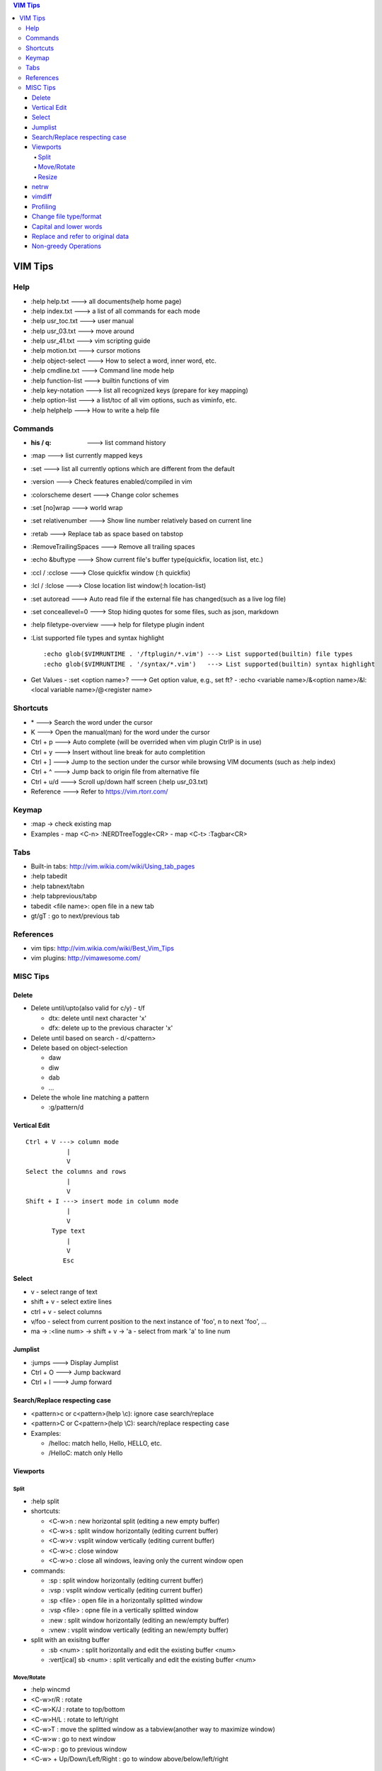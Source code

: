.. contents:: VIM Tips

========
VIM Tips
========

Help
----

- :help help.txt      ---> all documents(help home page)
- :help index.txt     ---> a list of all commands for each mode
- :help usr_toc.txt   ---> user manual
- :help usr_03.txt    ---> move around
- :help usr_41.txt    ---> vim scripting guide
- :help motion.txt    ---> cursor motions
- :help object-select ---> How to select a word, inner word, etc.
- :help cmdline.txt   ---> Command line mode help
- :help function-list ---> builtin functions of vim
- :help key-notation  ---> list all recognized keys (prepare for key mapping)
- :help option-list   ---> a list/toc of all vim options, such as viminfo, etc.
- :help helphelp      ---> How to write a help file

Commands
--------

- :his / q:             ---> list command history
- :map                  ---> list currently mapped keys
- :set                  ---> list all currently options which are different from the default
- :version              ---> Check features enabled/compiled in vim
- :colorscheme desert   ---> Change color schemes
- :set [no]wrap         ---> world wrap
- :set relativenumber   ---> Show line number relatively based on current line
- :retab                ---> Replace tab as space based on tabstop
- :RemoveTrailingSpaces ---> Remove all trailing spaces
- :echo &buftype        ---> Show current file's buffer type(quickfix, location list, etc.)
- :ccl / :cclose        ---> Close quickfix window (:h quickfix)
- :lcl / :lclose        ---> Close location list window(:h location-list)
- :set autoread         ---> Auto read file if the external file has changed(such as a live log file)
- :set conceallevel=0   ---> Stop hiding quotes for some files, such as json, markdown
- :help filetype-overview ---> help for filetype plugin indent
- :List supported file types and syntax highlight

  ::

    :echo glob($VIMRUNTIME . '/ftplugin/*.vim') ---> List supported(builtin) file types
    :echo glob($VIMRUNTIME . '/syntax/*.vim')   ---> List supported(builtin) syntax highlight

- Get Values
  - :set <option name>? ---> Get option value, e.g., set ft?
  - :echo <variable name>/&<option name>/&l:<local variable name>/@<register name>

Shortcuts
---------

- \*         ---> Search the word under the cursor
- K          ---> Open the manual(man) for the word under the cursor
- Ctrl + p   ---> Auto complete (will be overrided when vim plugin CtrlP is in use)
- Ctrl + y   ---> Insert without line break for auto completition
- Ctrl + ]   ---> Jump to the section under the cursor while browsing VIM documents (such as :help index)
- Ctrl + ^   ---> Jump back to origin file from alternative file
- Ctrl + u/d ---> Scroll up/down half screen (:help usr_03.txt)
- Reference  ---> Refer to https://vim.rtorr.com/

Keymap
------

- :map -> check existing map
- Examples
  - map <C-n> :NERDTreeToggle<CR>
  - map <C-t> :Tagbar<CR>

Tabs
----

- Built-in tabs: http://vim.wikia.com/wiki/Using_tab_pages
- :help tabedit
- :help tabnext/tabn
- :help tabprevious/tabp
- tabedit <file name>: open file in a new tab
- gt/gT              : go to next/previous tab

References
----------

- vim tips: http://vim.wikia.com/wiki/Best_Vim_Tips
- vim plugins: http://vimawesome.com/

MISC Tips
---------

Delete
++++++

- Delete until/upto(also valid for c/y) - t/f

  - dtx: delete until next character 'x'
  - dfx: delete up to the previous character 'x'

- Delete until based on search - d/<pattern>
- Delete based on object-selection

  - daw
  - diw
  - dab
  - ...

- Delete the whole line matching a pattern

  - :g/pattern/d

Vertical Edit
+++++++++++++

::

  Ctrl + V ---> column mode
             |
             V
  Select the columns and rows
             |
             V
  Shift + I ---> insert mode in column mode
             |
             V
         Type text
             |
             V
            Esc

Select
++++++

- v         - select range of text
- shift + v - select extire lines
- ctrl + v  - select columns
- v/foo     - select from current position to the next instance of 'foo', n to next 'foo', ...
- ma -> :<line num> -> shift + v -> 'a - select from mark 'a' to line num

Jumplist
++++++++

- :jumps ---> Display Jumplist
- Ctrl + O ---> Jump backward
- Ctrl + I ---> Jump forward

Search/Replace respecting case
++++++++++++++++++++++++++++++

- <pattern>\c or \c<pattern>(help \\c): ignore case search/replace
- <pattern>\C or \C<pattern>(help \\C): search/replace respecting case
- Examples:

  - /hello\c: match hello, Hello, HELLO, etc.
  - /Hello\C: match only Hello


Viewports
+++++++++

Split
~~~~~

- :help split
- shortcuts:

  - <C-w>n : new horizontal split (editing a new empty buffer)
  - <C-w>s : split window horizontally (editing current buffer)
  - <C-w>v : vsplit window vertically (editing current buffer)
  - <C-w>c : close window
  - <C-w>o : close all windows, leaving only the current window open

- commands:

  - :sp    : split window horizontally (editing current buffer)
  - :vsp   : vsplit window vertically (editing current buffer)
  - :sp <file>  : open file in a horizontally splitted window
  - :vsp <file> : opne file in a vertically splitted window
  - :new   : split window horizontally (editing an new/empty buffer)
  - :vnew  : vsplit window vertically (editing an new/empty buffer)

- split with an exisitng buffer

  - :sb <num>            : split horizontally and edit the existing buffer <num>
  - :vert[ical] sb <num> : split vertically and edit the existing buffer <num>

Move/Rotate
~~~~~~~~~~~

- :help wincmd
- <C-w>r/R : rotate
- <C-w>K/J : rotate to top/bottom
- <C-w>H/L : rotate to left/right
- <C-w>T   : move the splitted window as a tabview(another way to maximize window)
- <C-w>w   : go to next window
- <C-w>p   : go to previous window
- <C-w> + Up/Down/Left/Right : go to window above/below/left/right

Resize
~~~~~~

- <C-w>| : maximize currentl vertically splitted window
- <C-w>_ : maximize current horizontally splitted window
- <C-w>= : make window size equally
- OR
- :resize +/- <num>
- :vert[ical] resize +/- <num>

netrw
+++++

netrw is the recommended internal builin method to explore directories, which can be leveraged to do split view directly while browsing a directory.

- :help netrw
- :help Explore
- :Hex[plore][!] : browse, select a file, then open it in a horizontal split below/above current buffer
- :Vex[plore][!] : browse, select a file, then open it in a vertical split to the left/right of current buffer
- :bd|:q|Ctrl ^  : close the explore and go back to the original file
- After opening the explore throug :Ex/:Hex/:Ver/:Sex/etc.

  - F1 - open help
  - i - cycle between thin/long/wide/tree listings
  - gh - hide/unhide dot-files


vimdiff
+++++++

- :h diff.txt - get help
- ]c          - next difference
- [c          - previous difference
- do          - diff obtain
- dp          - diff put
- zo          - open folded text
- zc          - close folded text
- :diffupdate - re-scan the files for differences

Profiling
+++++++++

Some plugins may lead to vim slow reponse. Profiling can help identify the culprit.

::

  :profile start profile.log
  :profile func *
  :profile file *
  " At this point do slow actions
  :profile pause
  :noautocmd qall!

Change file type/format
+++++++++++++++++++++++

- set ft?                     - Show current **filetype**
- set ft=text/log/json/...    - Set file type
- set ff?                     - Show **fileformat**, which is local to each buffer
- set ffs?                    - Show **fileformats**, which is global and specifies which file formats will be tried when Vim reads a file
- Covert dos/unix to unix

  ::

    :update
    :e ++ff=dos
    :setlocal ff=unix
    :w

- Convert from dos/unix to dos

  ::

    :update
    :e ++ff=dos
    :w

Capital and lower words
+++++++++++++++++++++++

- Select lines to be capitalized/lowered with visual selection
- U/u

Replace and refer to original data
++++++++++++++++++++++++++++++++++

- Use () to store matches
- Use \x to refer to the saved contents, \0 is the full original content, \1 is the first match, etc.
- Refer to :help regexp for re details
- \r equals new line

::

  :%s/\(content1\):\(content2\)/\1\r\2/

Non-greedy Operations
+++++++++++++++++++++

By default, search and replace in vim are greedy. To perform non-greedy operations, use ".\\{-}" instead of ".\*". Refer to **:help non-greedy** for details.
